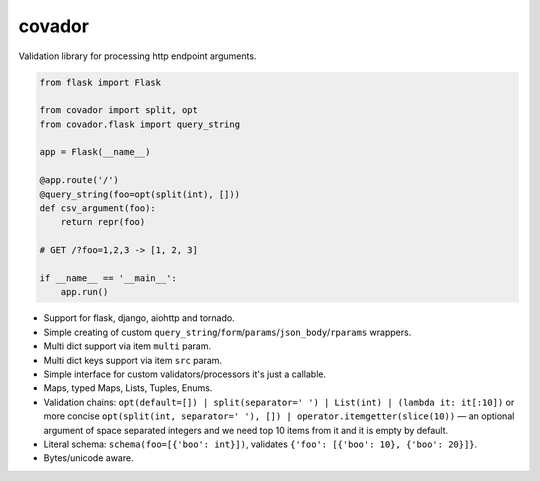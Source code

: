 covador
=======

.. image:: https://travis-ci.org/baverman/covador.svg?branch=master
   :target: https://travis-ci.org/baverman/covador

.. image:: https://img.shields.io/badge/coverage-100%25-brightgreen.svg

.. image:: https://img.shields.io/badge/python-2.7%2C_3.4%2C_3.5%2C_3.6%2C_pypy-blue.svg


Validation library for processing http endpoint arguments.

.. code:: python

    from flask import Flask

    from covador import split, opt
    from covador.flask import query_string

    app = Flask(__name__)

    @app.route('/')
    @query_string(foo=opt(split(int), []))
    def csv_argument(foo):
        return repr(foo)

    # GET /?foo=1,2,3 -> [1, 2, 3]

    if __name__ == '__main__':
        app.run()


* Support for flask, django, aiohttp and tornado.
* Simple creating of custom ``query_string``/``form``/``params``/``json_body``/``rparams`` wrappers.
* Multi dict support via item ``multi`` param.
* Multi dict keys support via item ``src`` param.
* Simple interface for custom validators/processors it's just a callable.
* Maps, typed Maps, Lists, Tuples, Enums.
* Validation chains: ``opt(default=[]) | split(separator=' ') | List(int) | (lambda it: it[:10])``
  or more concise ``opt(split(int, separator=' '), []) | operator.itemgetter(slice(10))`` —
  an optional argument of space separated integers and we need top 10 items from it and it
  is empty by default.
* Literal schema: ``schema(foo=[{'boo': int}])``, validates ``{'foo': [{'boo': 10}, {'boo': 20}]}``.
* Bytes/unicode aware.
